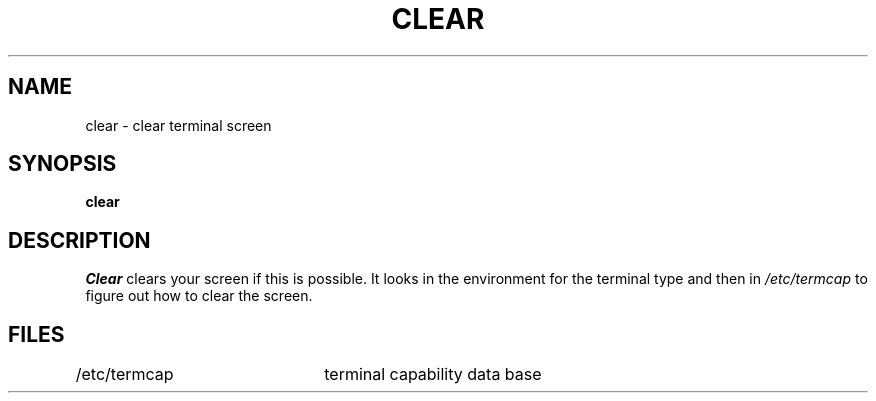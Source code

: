 .\" $Copyright:	$
.\" Copyright (c) 1984, 1985, 1986, 1987, 1988, 1989, 1990 
.\" Sequent Computer Systems, Inc.   All rights reserved.
.\"  
.\" This software is furnished under a license and may be used
.\" only in accordance with the terms of that license and with the
.\" inclusion of the above copyright notice.   This software may not
.\" be provided or otherwise made available to, or used by, any
.\" other person.  No title to or ownership of the software is
.\" hereby transferred.
...
.V= $Header: clear.1 1.4 86/05/13 $
.TH CLEAR 1 "\*(V)" "3BSD"
.SH NAME
clear \- clear terminal screen
.SH SYNOPSIS
.B clear
.SH DESCRIPTION
.I Clear
clears your screen if this is possible.
It looks in the environment for the terminal type and then in
.I /etc/termcap
to figure out how to clear the screen.
.SH FILES
/etc/termcap	terminal capability data base

